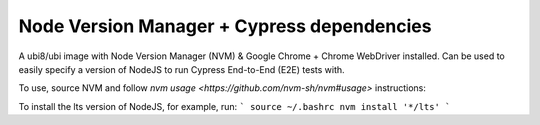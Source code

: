 -------------
Node Version Manager + Cypress dependencies
-------------

A ubi8/ubi image with Node Version Manager (NVM) & Google Chrome + Chrome WebDriver installed.
Can be used to easily specify a version of NodeJS to run Cypress End-to-End (E2E) tests with.

To use, source NVM and follow `nvm usage <https://github.com/nvm-sh/nvm#usage>` instructions:

To install the lts version of NodeJS, for example, run:
```
source ~/.bashrc
nvm install '*/lts'
```
